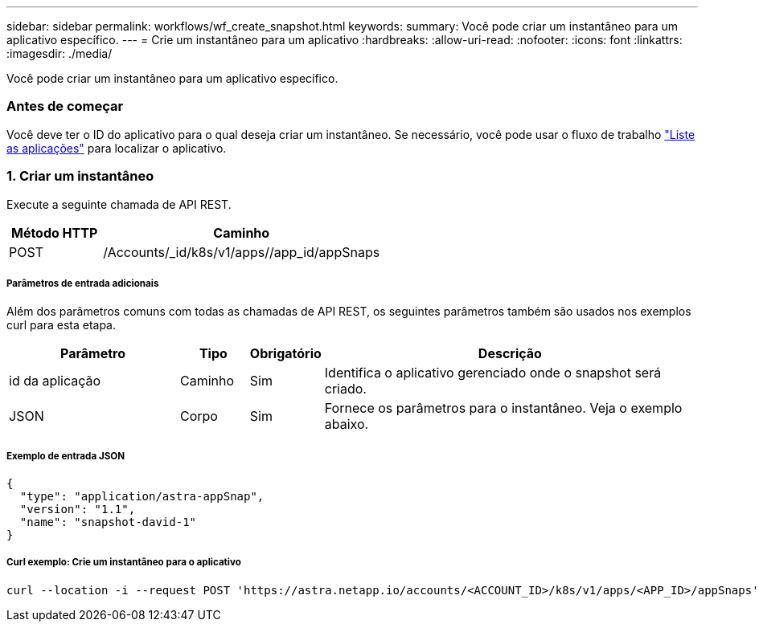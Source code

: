 ---
sidebar: sidebar 
permalink: workflows/wf_create_snapshot.html 
keywords:  
summary: Você pode criar um instantâneo para um aplicativo específico. 
---
= Crie um instantâneo para um aplicativo
:hardbreaks:
:allow-uri-read: 
:nofooter: 
:icons: font
:linkattrs: 
:imagesdir: ./media/


[role="lead"]
Você pode criar um instantâneo para um aplicativo específico.



=== Antes de começar

Você deve ter o ID do aplicativo para o qual deseja criar um instantâneo. Se necessário, você pode usar o fluxo de trabalho link:wf_list_man_apps.html["Liste as aplicações"] para localizar o aplicativo.



=== 1. Criar um instantâneo

Execute a seguinte chamada de API REST.

[cols="25,75"]
|===
| Método HTTP | Caminho 


| POST | /Accounts/_id/k8s/v1/apps//app_id/appSnaps 
|===


===== Parâmetros de entrada adicionais

Além dos parâmetros comuns com todas as chamadas de API REST, os seguintes parâmetros também são usados nos exemplos curl para esta etapa.

[cols="25,10,10,55"]
|===
| Parâmetro | Tipo | Obrigatório | Descrição 


| id da aplicação | Caminho | Sim | Identifica o aplicativo gerenciado onde o snapshot será criado. 


| JSON | Corpo | Sim | Fornece os parâmetros para o instantâneo. Veja o exemplo abaixo. 
|===


===== Exemplo de entrada JSON

[source, json]
----
{
  "type": "application/astra-appSnap",
  "version": "1.1",
  "name": "snapshot-david-1"
}
----


===== Curl exemplo: Crie um instantâneo para o aplicativo

[source, curl]
----
curl --location -i --request POST 'https://astra.netapp.io/accounts/<ACCOUNT_ID>/k8s/v1/apps/<APP_ID>/appSnaps' --header 'Content-Type: application/astra-appSnap+json' --header 'Accept: */*' --header 'Authorization: Bearer <API_TOKEN>' --data @JSONinput
----